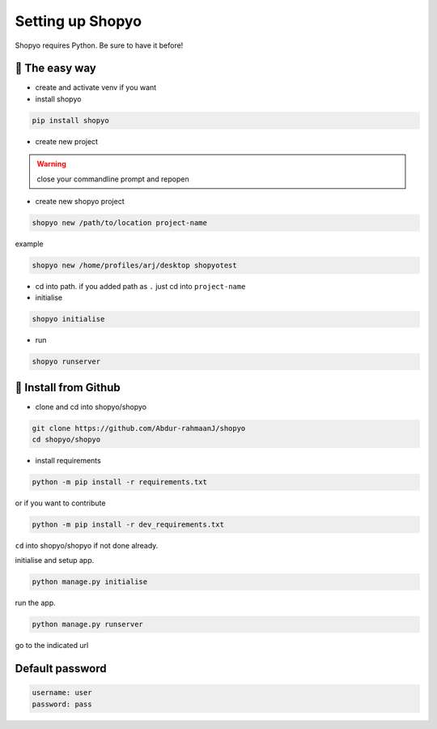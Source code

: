 Setting up Shopyo
=================

Shopyo requires Python. Be sure to have it before!

👟 The easy way
---------------

* create and activate venv if you want
* install shopyo

.. code-block:: bash

    pip install shopyo

* create new project

.. warning ::

    close your commandline prompt and repopen


* create new shopyo project

.. code-block:: bash

    shopyo new /path/to/location project-name

example

.. code-block:: bash

    shopyo new /home/profiles/arj/desktop shopyotest

* cd into path. if you added path as ``.`` just cd into ``project-name``

* initialise

.. code-block:: bash

    shopyo initialise

* run

.. code-block:: bash

    shopyo runserver




🔧 Install from Github
----------------------

* clone and cd into shopyo/shopyo


.. code-block:: bash

    git clone https://github.com/Abdur-rahmaanJ/shopyo
    cd shopyo/shopyo

* install requirements

.. code-block:: bash

    python -m pip install -r requirements.txt


or if you want to contribute

.. code-block:: bash

    python -m pip install -r dev_requirements.txt


``cd`` into shopyo/shopyo if not done already.

initialise and setup app.

.. code-block:: bash

    python manage.py initialise

run the app.

.. code-block:: bash

    python manage.py runserver

go to the indicated url


**Default password**
-----------------------

.. code-block:: none

    username: user
    password: pass

